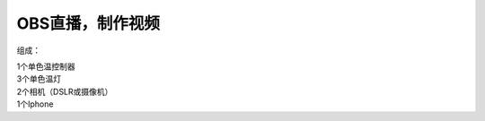 OBS直播，制作视频
+++++++++++++++++++
组成：

| 1个单色温控制器
| 3个单色温灯 
| 2个相机（DSLR或摄像机） 
| 1个Iphone

.. image:: ../image/photographyobs.png